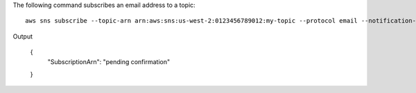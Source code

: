 The following command subscribes an email address to a topic::

  aws sns subscribe --topic-arn arn:aws:sns:us-west-2:0123456789012:my-topic --protocol email --notification-endpoint my-email@example.com

Output

  {
      "SubscriptionArn": "pending confirmation"
  }
